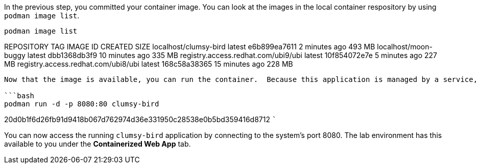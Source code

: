 In the previous step, you committed your container image. You can look
at the images in the local container respository by using
`+podman image list+`.

[source,bash]
----
podman image list
----

REPOSITORY TAG IMAGE ID CREATED SIZE localhost/clumsy-bird latest
e6b899ea7611 2 minutes ago 493 MB localhost/moon-buggy latest
dbb1368db3f9 10 minutes ago 335 MB registry.access.redhat.com/ubi9/ubi
latest 10f854072e7e 5 minutes ago 227 MB
registry.access.redhat.com/ubi8/ubi latest 168c58a38365 15 minutes ago
228 MB

....

Now that the image is available, you can run the container.  Because this application is managed by a service, you will use the `-d` option to run the container in a detatched mode.  Additionally, you will map content coming to port 8080 on the host system to be routed to the application running on the container's port 80.

```bash
podman run -d -p 8080:80 clumsy-bird
....

20d0b1f6d26fb91d9418b067d762974d36e331950c28538e0b5bd359416d8712 ```

You can now access the running `+clumsy-bird+` application by connecting
to the system’s port 8080. The lab environment has this available to you
under the *Containerized Web App* tab.
